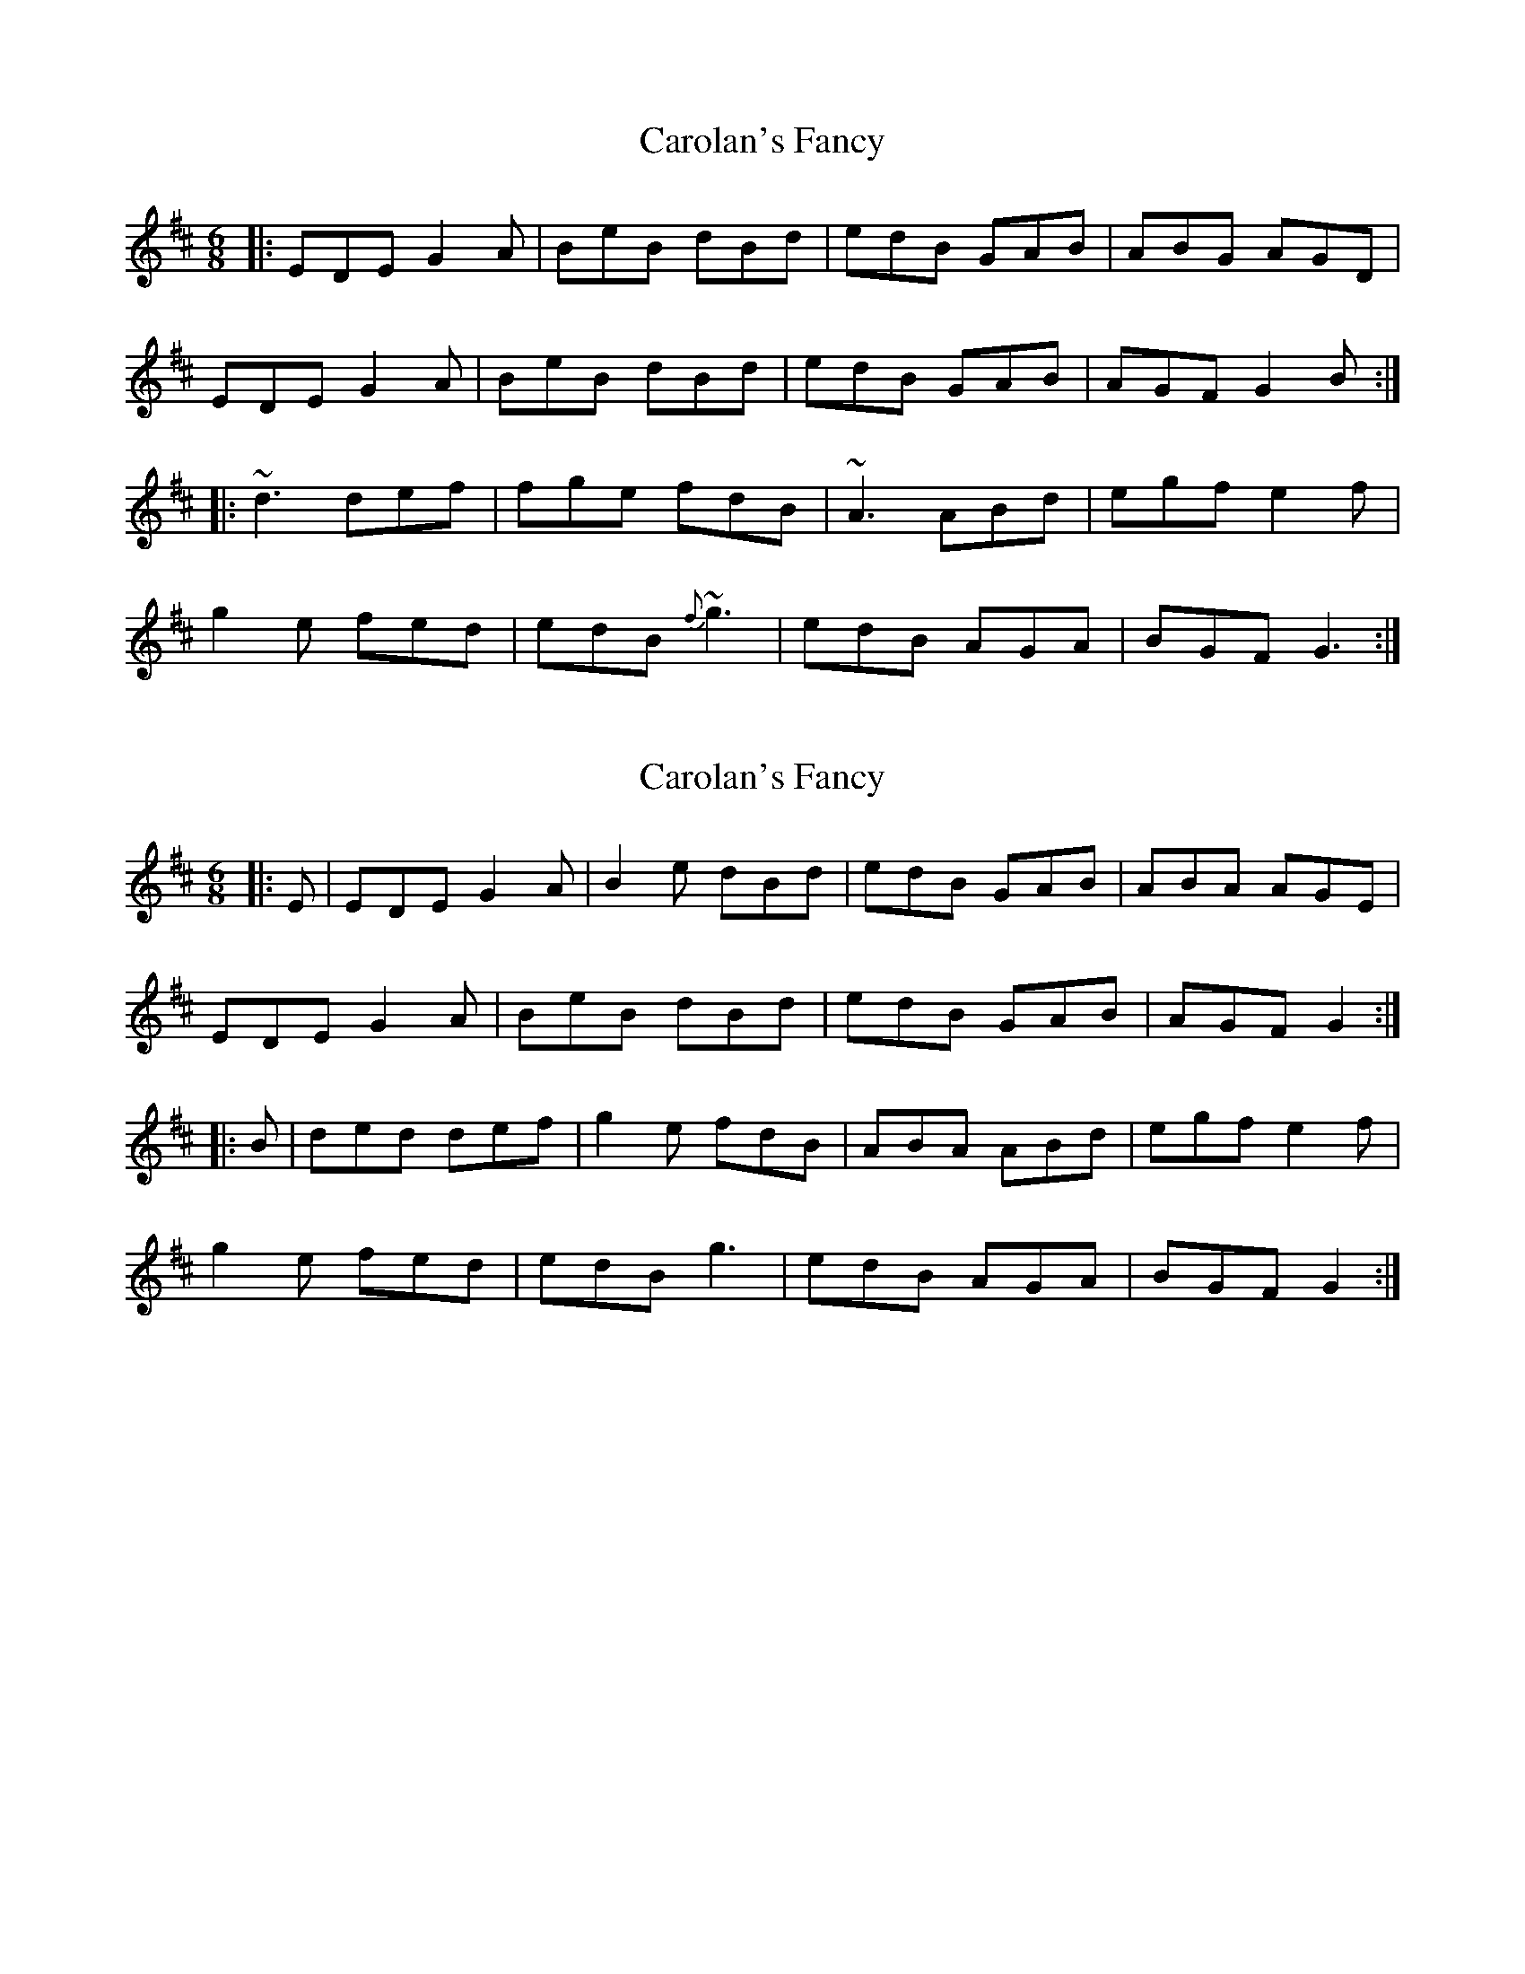 X: 1
T: Carolan's Fancy
Z: b.maloney
S: https://thesession.org/tunes/1433#setting1071
R: jig
M: 6/8
L: 1/8
K: Edor
|: EDE G2A | BeB dBd | edB GAB | ABG AGD |
EDE G2A | BeB dBd | edB GAB | AGF G2B :|
|: ~d3 def | fge fdB | ~A3 ABd | egf e2f |
g2e fed | edB {f}~g3 | edB AGA | BGF G3 :|
X: 2
T: Carolan's Fancy
Z: milesnagopaleen
S: https://thesession.org/tunes/1433#setting1433
R: jig
M: 6/8
L: 1/8
K: Edor
|:E| EDE G2A | B2e dBd | edB GAB | ABA AGE |
EDE G2A | BeB dBd | edB GAB | AGF G2 :|
|:B | ded def | g2e fdB | ABA ABd | egf e2f |
g2e fed | edB g3 | edB AGA | BGF G2 :|
X: 3
T: Carolan's Fancy
Z: slainte
S: https://thesession.org/tunes/1433#setting14810
R: jig
M: 6/8
L: 1/8
K: Gmaj
F|EDE G2A|Bde dBd|edB GAB|~A3 AGF|EDE G2A|BAB dBd|edB GAB|AGF G2:|B|ded def|gfe fdB|~A3 ABd|egf e2f|g2e fed|edB ~g3|edB GAB|AGF G2B|ded def|g2a fdB|~A3 ABd|egf e2f|gfe fed|edB g2z|edB GAB|AGF G2||
X: 4
T: Carolan's Fancy
Z: Phantom Button
S: https://thesession.org/tunes/1433#setting14811
R: jig
M: 6/8
L: 1/8
K: Edor
Bee Bcd | ABG FED | GFG AGA | B2 A Bcd |Bee Bcd | ABG FEF | DFA dAF | EFE E2A:|BEF G2A | BAG FED | BEF G2A | B2A Bed |BEF G2A | BAG FEF | DFA dAF | EFE E2A:|
